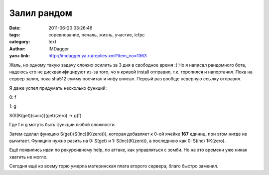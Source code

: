Залил рандом
============
:date: 2011-06-20 03:26:46
:tags: соревнование, печаль, жизнь, участие, icfpc
:category: text
:author: IMDagger
:yaru-link: http://imdagger.ya.ru/replies.xml?item_no=1363

Жаль, но одному такую задачу сложно осилить за 3 дня в свободное
время :( Но я написал рандомного бота, надеюсь его не дисквалифицируют
из-за того, чо я кривой install отправил, т.к. торопился и напортачил.
Пока на сервер залил, пока sha512 сумму посчитал и инфу вписал. Первый
раз вообще неверную ссылку отправил.

Я даже успел придумать несколько функций:

0: f

1: g

S(S(K(get)(succ))(get)(zero) -> g(f)

Где f и g могуть быть функции любой сложности.

Затем сделал функцию S(get)(S(inc)(K(zero))), которая добавляет к
0-ой ячейке **167** единиц, при этом нигде не вычитает. Функцию нужно
разить на 0: S(get) и 1: S(inc)(K(zero)), а последнюю как 0: S(inc)
1:K(zero).

Ещё появились идеи по рекурсивному help, по аттаке, как управляться
с зомби. Но на это времени уже никак хватить не могло.

Сегодня ещё ко всему горю умерла материнская плата второго сервера,
благо быстро заменил.
